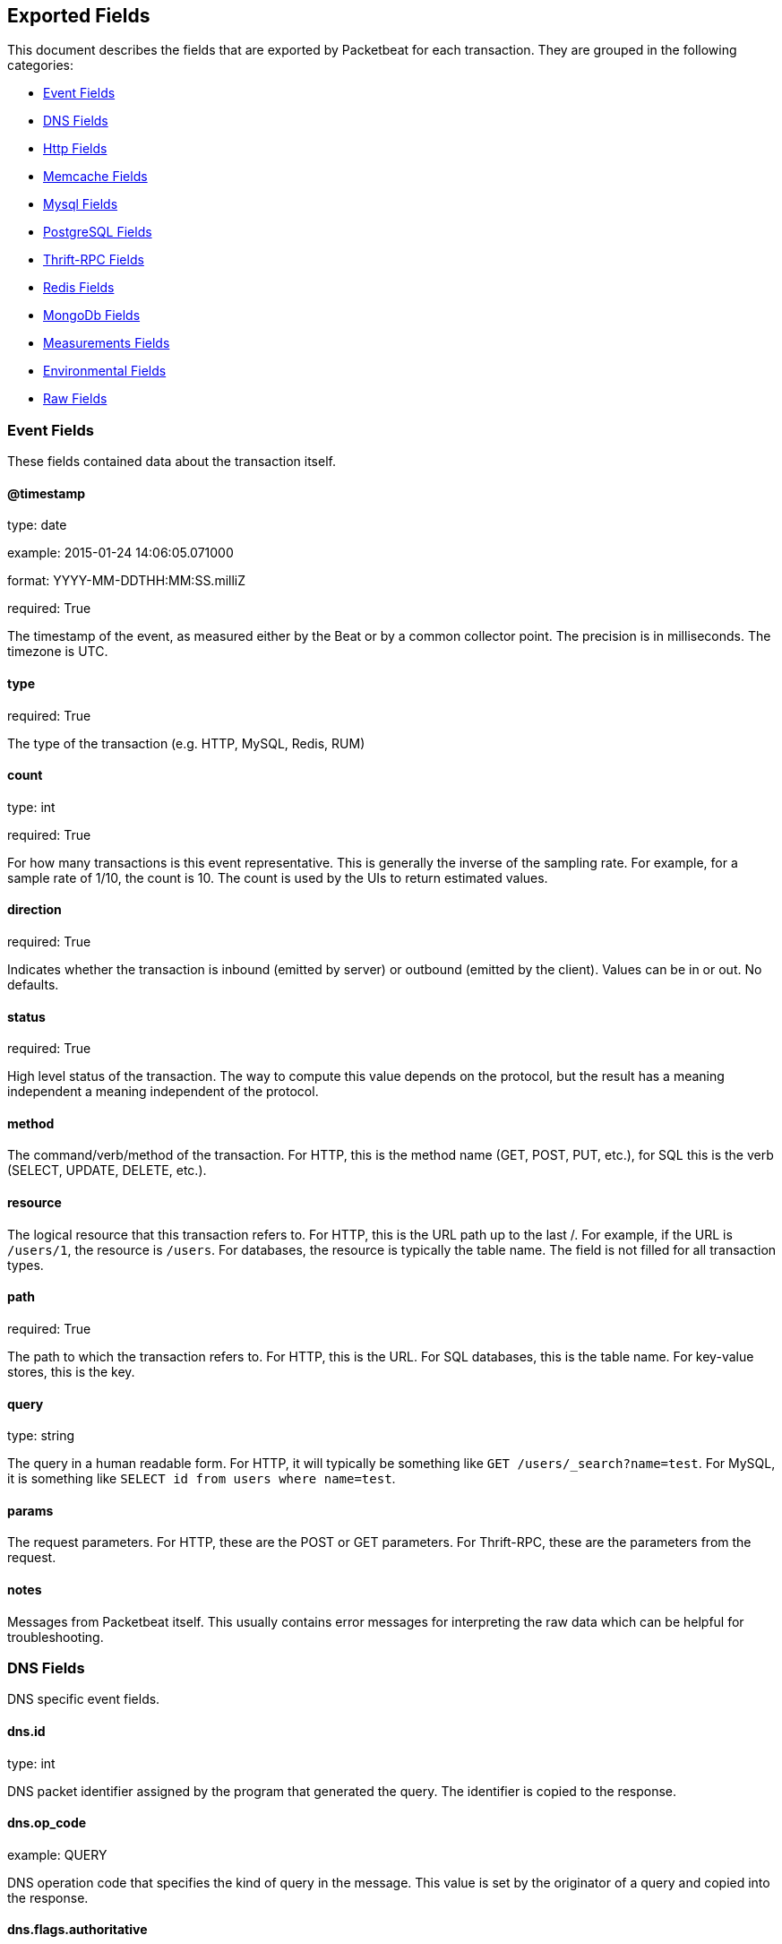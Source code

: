 
////
This file is generated! See etc/fields.yml and scripts/generate_field_docs.py
////

[[exported-fields]]
== Exported Fields

This document describes the fields that are exported by 
Packetbeat for each transaction. They are grouped in the
following categories:

* <<exported-fields-event>>
* <<exported-fields-dns>>
* <<exported-fields-http>>
* <<exported-fields-memcache>>
* <<exported-fields-mysql>>
* <<exported-fields-pgsql>>
* <<exported-fields-thrift>>
* <<exported-fields-redis>>
* <<exported-fields-mongodb>>
* <<exported-fields-measurements>>
* <<exported-fields-env>>
* <<exported-fields-raw>>

[[exported-fields-event]]
=== Event Fields

These fields contained data about the transaction itself.



==== @timestamp

type: date

example: 2015-01-24 14:06:05.071000

format: YYYY-MM-DDTHH:MM:SS.milliZ

required: True

The timestamp of the event, as measured either by the Beat or by a common collector point. The precision is in milliseconds. The timezone is UTC.


==== type

required: True

The type of the transaction (e.g. HTTP, MySQL, Redis, RUM)


==== count

type: int

required: True

For how many transactions is this event representative. This is generally the inverse of the sampling rate. For example, for a sample rate of 1/10, the count is 10. The count is used by the UIs to return estimated values.


==== direction

required: True

Indicates whether the transaction is inbound (emitted by server) or outbound (emitted by the client). Values can be in or out. No defaults.


==== status

required: True

High level status of the transaction. The way to compute this value depends on the protocol, but the result has a meaning independent a meaning independent of the protocol.


==== method

The command/verb/method of the transaction. For HTTP, this is the method name (GET, POST, PUT, etc.), for SQL this is the verb (SELECT, UPDATE, DELETE, etc.).


==== resource

The logical resource that this transaction refers to. For HTTP, this is the URL path up to the last /. For example, if the URL is `/users/1`, the resource is `/users`. For databases, the resource is typically the table name. The field is not filled for all transaction types.


==== path

required: True

The path to which the transaction refers to. For HTTP, this is the URL. For SQL databases, this is the table name. For key-value stores, this is the key.


==== query

type: string

The query in a human readable form. For HTTP, it will typically be something like `GET /users/_search?name=test`. For MySQL, it is something like `SELECT id from users where name=test`.


==== params

The request parameters. For HTTP, these are the POST or GET parameters. For Thrift-RPC, these are the parameters from the request.


==== notes

Messages from Packetbeat itself. This usually contains error messages for interpreting the raw data which can be helpful for troubleshooting.


[[exported-fields-dns]]
=== DNS Fields

DNS specific event fields.


==== dns.id

type: int

DNS packet identifier assigned by the program that generated the query. The identifier is copied to the response.


==== dns.op_code

example: QUERY

DNS operation code that specifies the kind of query in the message. This value is set by the originator of a query and copied into the response.


==== dns.flags.authoritative

type: bool

DNS flag specifying that the responding server is an authority for the domain name used in the question.


==== dns.flags.recursion_allowed

type: bool

DNS flag specifying if recursive query support is available in the name server.


==== dns.flags.recursion_desired

type: bool

DNS flag specifying that the client directs the server to pursue a query recursively. Recursive query support is optional.


==== dns.flags.truncated_response

type: bool

DNS flag specifying that only the first 512 bytes of the reply were returned.


==== dns.response_code

example: NOERROR

DNS status code.

==== dns.question.name

example: www.google.com

The domain name being queried. If the name field contains non-printable characters (below 32 or above 126) then those characters are represented as escaped base 10 integers (\DDD). Back slashes and quotes are escaped. Tabs, carriage returns, and line feeds will be converted to \t, \r, and \n respectively.


==== dns.question.type

example: AAAA

The type of records being queried.

==== dns.question.class

example: IN

The class of of records being queried.

==== dns.answers_count

type: int

The number of resource records contained in the dns.answers field.


==== dns.answers.name

example: example.com

Domain name to which this resource record pertains.

==== dns.answers.type

example: MX

Type of data contained in this resource record.

==== dns.answers.class

example: IN

Class of DNS data contained in this resource record.

==== dns.answers.ttl

type: int

Time interval in seconds that this resource record may be cached becore it should be discarded. Zero values mean that the data not be cached.


==== dns.answers.data

The data describing the resource. The meaning of this data depends on the type and class of the resource record.


==== dns.authorities

type: dict

An array containing a dictionary for each authority section from the answer.


==== dns.authorities_count

type: int

The number of resource records contained in the dns.authorities field. The dns.authorities field may or may not be included depending on the configuration of Packetbeat.


==== dns.authorities.name

example: example.com

Domain name to which this resource record pertains.

==== dns.authorities.type

example: NS

Type of data contained in this resource record.

==== dns.authorities.class

example: IN

Class of DNS data contained in this resource record.

==== dns.answers

type: dict

An array containing a dictionary about each answer section returned by the server.


==== dns.answers.ttl

type: int

Time interval in seconds that this resource record may be cached becore it should be discarded. Zero values mean that the data not be cached.


==== dns.answers.data

The data describing the resource. The meaning of this data depends on the type and class of the resource record.


==== dns.additionals

type: dict

An array containing a dictionary for each additional section from the answer.


==== dns.additionals_count

type: int

The number of resource records contained in the dns.additionals field. The dns.additionals field may or may not be included depending on the configuration of Packetbeat.


==== dns.additionals.name

example: example.com

Domain name to which this resource record pertains.

==== dns.additionals.type

example: NS

Type of data contained in this resource record.

==== dns.additionals.class

example: IN

Class of DNS data contained in this resource record.

==== dns.additionals.ttl

type: int

Time interval in seconds that this resource record may be cached becore it should be discarded. Zero values mean that the data not be cached.


==== dns.additionals.data

The data describing the resource. The meaning of this data depends on the type and class of the resource record.


[[exported-fields-http]]
=== Http Fields

HTTP specific event fields.


==== http.code

example: 404

HTTP status code.

==== http.phrase

example: Not found.

HTTP status phrase.

==== http.request_headers

type: dict

A map containing the captured header fields from the request. Which headers to capture is configurable. If more headers with the same header name are present in the message, they will be separated by commas.


==== http.response_headers

type: dict

A map containing the captured header fields from the response. Which headers to capture is configurable. If more headers with the same header name are present in the message, they will be separated by commas.


==== http.content_length

type: int

The value of the Content-Length header if present.


[[exported-fields-memcache]]
=== Memcache Fields

Memcached specific event fields


==== memcache.protocol_type

type: string

Memcache protocol implementation. One of "binary", "text" or "unknown" for binary based, text based or unknown memcache protocol type.


==== memcache.request.line

type: string

Raw command line for unknown commands ONLY.


==== memcache.request.command

type: string

The memcache command being requested in the memcache text protocol. For example "set" or "get". The binary protocol opcodes are translated into memcache text protocol commands.


==== memcache.response.command

type: string

Either the text based protocol response message type or the name the originating request if binary protocol is used.


==== memcache.request.type

type: string

The memcache command classification. One of "UNKNOWN", "Load", "Store", "Delete", "Counter", "Info", "SlabCtrl", "LRUCrawler", "Stats", "Success", "Fail" or "Auth".


==== memcache.response.type

type: string

The memcache command classification. One of "UNKNOWN", "Load", "Store", "Delete", "Counter", "Info", "SlabCtrl", "LRUCrawler", "Stats", "Success", "Fail" or "Auth". The text based protocol will employ any any of these, whereas the binary based protocol will mirror the request commands only (see memcache.response.status for binary protocol).


==== memcache.response.error_msg

type: string

Optional error message in memcache response (text based protocol only).


==== memcache.request.opcode

type: string

The binary protocol message opcode its name.


==== memcache.response.opcode

type: string

The binary protocol message opcode its name.


==== memcache.request.opcode_value

type: int

The binary protocol message opcode value.


==== memcache.response.opcode_value

type: int

The binary protocol message opcode value.


==== memcache.request.opaque

type: int

The binary protocol opaque header value used for correlating request with response messages.


==== memcache.response.opaque

type: int

The binary protocol opaque header value used for correlating request with response messages.


==== memcache.request.vbucket

type: int

The vbucket index send in binary message.


==== memcache.response.status

type: string

Textual representation of response error code (binary protocol only).


==== memcache.response.status_code

type: int

Status code valued returned in response (binary protocol only).


==== memcache.request.keys

type: list

List of keys send in store or load commands.


==== memcache.response.keys

type: list

List of keys returned for load command (if present).


==== memcache.request.count_values

type: int

Number of values found in memcache request message. If command does not send any data, this field is missing.


==== memcache.response.count_values

type: int

Number of values found in memcache response message. If command does not send any data, this field is missing.


==== memcache.request.values

type: list

List of base64 encoded values send with request (If present).


==== memcache.response.values

type: list

List of base64 encoded values send with response (If present).


==== memcache.request.bytes

type: int

Byte count of values being transfered.


==== memcache.response.bytes

type: int

Byte count of values being transfered.


==== memcache.request.delta

type: int

Counter increment/decrement delta value


==== memcache.request.initial

type: int

Counter increment/decrement initial value parameter (binary protocol only).


==== memcache.request.verbosity

type: int

Value of memcache "verbosity" command.


==== memcache.request.raw_args

type: string

Text protocol raw arguments for "stats ..." and "lru crawl ..." commands.


==== memcache.request.source_class

type: int

The source class id in 'slab reassign' command.


==== memcache.request.dest_class

type: int

The destination class id in 'slab reassign' command.


==== memcache.request.automove

type: string

The automove mode in 'slab automove' command as string. One of "standby"(=0), "slow"(=1), "aggressive"(=2) or raw value if value is unknown.


==== memcache.request.flags

type: int

Memcache command flags send in request (If present).


==== memcache.response.flags

type: int

Memcache message flags send in response (If present).


==== memcache.request.exptime

type: int

The data expiry time in seconds send with memcache command (If present). If value is <30 days, the expiry time is relative to "now", else it is a absolute unix time in seconds (32bit)


==== memcache.request.sleep_us

type: int

Sleep setting in us for 'lru_crawler sleep' command.


==== memcache.response.value

type: int

General numeric value if present. For example counter operation responses.


==== memcache.request.noreply

type: bool

Set to true if noreply was set in request. The memcache.response field will be missing


==== memcache.request.quiet

type: bool

True if binary protocol message is to be treated as quiet message.


==== memcache.request.cas_unique

type: int

CAS (compare-and-swap) identifier if present.


==== memcache.response.cas_unique

type: int

CAS (compare-and-swap) identifier to be used with CAS based updates (If present).


==== memcache.response.stats

type: list

List of statistic values returned. Each entry is a dictionary with fields "name" and "value"


==== memcache.response.version

type: string

Returned memcache version string.


[[exported-fields-mysql]]
=== Mysql Fields

MySQL specific event fields.


==== mysql.iserror

type: bool

In case the MySQL query returns an error, this field is set to true.


==== mysql.affected_rows

type: int

In case of a successful MySQL command, it contains the affected number of rows of the last statement.


==== mysql.insert_id

In case of a successful ``INSERT`` query, it contains the id of the newly inserted row.


==== mysql.num_fields

In case of a successful ``SELECT`` query, it is set to the number of fields returned.


==== mysql.num_rows

In case of a successful ``SELECT`` query, it is set to the number of rows returned.


==== mysql.query

The row mysql query as read from the transaction's request.


==== mysql.error_code

type: int

The error code returned by MySQL.


==== mysql.error_message

The error info message returned by MySQL.


[[exported-fields-pgsql]]
=== PostgreSQL Fields

PostgreSQL specific event fields.


==== pgsql.query

The row pgsql query as read from the transaction's request.


==== pgsql.iserror

type: bool

In case the PgSQL query returns an error, this field is set to true.


==== pgsql.error_code

type: int

The PostgreSQL error code.

==== pgsql.error_message

The PostgreSQL error message.

==== pgsql.error_severity

The PostgreSQL error severity.

==== pgsql.num_fields

In case of a successful ``SELECT`` query, it is set to the number of fields returned.


==== pgsql.num_rows

In case of a successful ``SELECT`` query, it is set to the number of rows returned.


[[exported-fields-thrift]]
=== Thrift-RPC Fields

Thrift-RPC specific event fields.


==== thrift.params

The RPC method call parameters in human readable format. If the IDL files are available, the parameters are using names whenever possible. Otherwise, the IDs from the message are used.


==== thrift.service

The name of the Thrift-RPC service as defined in the IDL files.


==== thrift.return_value

The value returned by the Thrift-RPC call. This is encoded in a human readable way.


==== thrift.exceptions

If the call resulted in exceptions, this field contains them in a human readable form


[[exported-fields-redis]]
=== Redis Fields

Redis specific event fields.


==== redis.return_value

The return value of the Redis command in human readable form.


==== redis.error

If the Redis command has resulted in an error, this field contains the error message as returned by the Redis server.


[[exported-fields-mongodb]]
=== MongoDb Fields

MongoDB specific event fields. These fields mirror closely the fields for the MongoDB wire protocol. The higher level fields (e.g. `query`, `resource`) apply to MongoDB events as well.



==== mongodb.error

If the MongoDB request has resulted in an error, this field contains the error message as returned by the server.


==== mongodb.fullCollectionName

The full collection name. The full collection name is the concatenation of the database name with the collection name, using a . for the concatenation. For example, for the database foo and the collection bar, the full collection name is foo.bar.


==== mongodb.numberToSkip

type: number

Sets the number of documents to omit - starting from the first document in the resulting dataset - when returning the result of the query.


==== mongodb.numberToReturn

type: number

The requested maximum number of documents to be returned.


==== mongodb.numberReturned

type: number

Number of documents in the reply


==== mongodb.startingFrom

Where in the cursor this reply is starting


==== mongodb.query

JSON document that represents the query. The query will contain one or more elements, all of which must match for a document to be included in the result set. Possible elements include $query, $orderby, $hint, $explain, and $snapshot.


==== mongodb.returnFieldsSelector

JSON document that limits the fields in the returned documents. The returnFieldsSelector contains one or more elements, each of which is the name of a field that should be returned, and and the integer value 1.


==== mongodb.selector

BSON document that specifies the query for selection of the document to update or delete.


==== mongodb.update

BSON document that specifies the update to be performed. For information on specifying updates see the Update Operations documentation from the MongoDB Manual.


==== mongodb.cursorId

Cursor identifier that came in the OP_REPLY. This must be the value that came from the database.


[[exported-fields-measurements]]
=== Measurements Fields

These fields contain measurements related to the transaction.



==== responsetime

type: int

The wall clock time it took to for the transaction to complete. The precision is in milliseconds.


==== cpu_time

type: int

The CPU time it took to complete the transaction.

==== bytes_in

type: int

The number of bytes of the request. Note that this size is the application layer message length, without the length of IP or TCP headers.


==== bytes_out

type: int

The number of bytes of the response. Note that this size is the application layer message length, without the length of IP or TCP headers.


==== dnstime

type: int

The time it takes to query the name server for a given request. This is typically used for RUM (real-user-monitoring) but can also have values for server to server communication when DNS is used for service discovery. The precision is in microseconds.


==== connecttime

type: int

The time it takes for the TCP connection to be established for the given transaction. The precision is in microseconds.


==== loadtime

type: int

The time it takes for the content to be loaded. This is typically used for RUM (real-user-monitoring) but it can make sense in other cases as well. The precision is in microseconds.


==== domloadtime

type: int

In RUM (real-user-monitoring), the total time it takes for the DOM to be loaded. In terms of W3 Navigation Timing API, this is the difference between `domContentLoadedEnd` and `domContentLoadedStart`.


[[exported-fields-env]]
=== Environmental Fields

These fields contain data about the environment in which the transaction was captured.



==== beat.name

Name of the Beat sending the log messages. If the shipper name is set in the configuration file, then that value is used. If it is not set, the hostname is used.


==== beat.hostname

The hostname as returned by the operating system on which the Beat is running.


==== beat.version

The version of the Beat.


==== server

The name of the server that served the transaction.


==== client_server

The name of the server that initiated the transaction.


==== service

The name of the logical service that served the transaction.


==== client_service

The name of the logical service that initiated the transaction.


==== ip

format: dotted notation.

The IP address of the server that served the transaction.


==== client_ip

format: dotted notation.

The IP address of the server that initiated the transaction.


==== real_ip

format: Dotted notation.

If the server initiating the transaction is a proxy, this field contains the original client IP address. For HTTP, for example, the IP address extracted from a configurable HTTP header, by default `X-Forwarded-For`.
Unless this field is disabled, it always has a value and it matches the `client_ip` for non proxy clients.


==== client_location

type: geo_point

example: 40.715, -74.011

The GeoIP location of the `real_ip` IP address or of the `client_ip` address if the `real_ip` is disabled. The field is a string containing the latitude and longitude separated by a comma.


==== client_port

format: dotted notation.

The layer 4 port of the process that initiated the transaction.


==== transport

example: udp

Transport protocol used for the transaction. If not specified then assume tcp.


==== port

format: dotted notation.

The layer 4 port of the process that served the transaction.


==== proc

The name of the process that served the transaction.


==== client_proc

The name of the process that initiated the transaction.


==== release

The software release of the service serving the transaction. This can be the commit id or a semantic version.


==== tags

Arbitrary tags that can be set per Beat and per transaction type.


[[exported-fields-raw]]
=== Raw Fields

These fields contain the raw transaction data.


==== request

For text protocols, this is the request as seen on the wire (application layer only). For binary protocols this is our representation of the request.


==== response

For text protocols, this is the response as seen on the wire (application layer only). For binary protocols this is our representation of the request.


